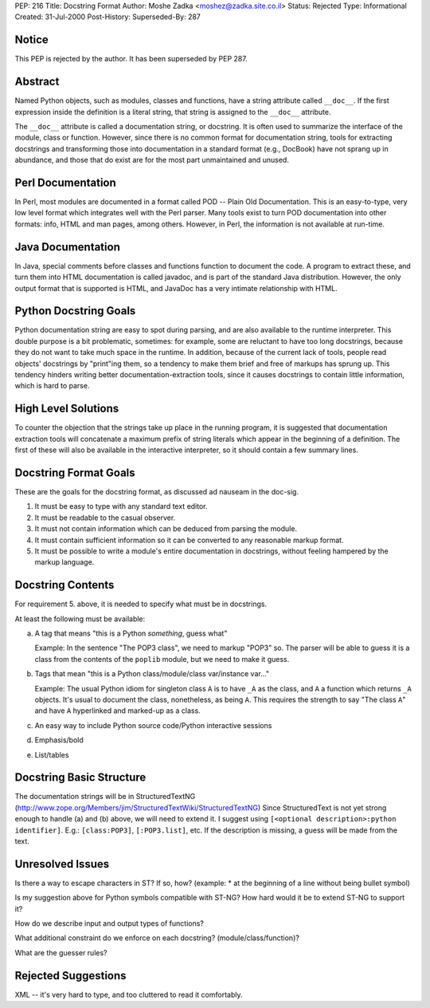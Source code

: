 PEP: 216
Title: Docstring Format
Author: Moshe Zadka <moshez@zadka.site.co.il>
Status: Rejected
Type: Informational
Created: 31-Jul-2000
Post-History:
Superseded-By: 287


Notice
======

This PEP is rejected by the author.  It has been superseded by PEP
287.


Abstract
========

Named Python objects, such as modules, classes and functions, have a
string attribute called ``__doc__``. If the first expression inside
the definition is a literal string, that string is assigned
to the ``__doc__`` attribute.

The ``__doc__`` attribute is called a documentation string, or docstring.
It is often used to summarize the interface of the module, class or
function. However, since there is no common format for documentation
string, tools for extracting docstrings and transforming those into
documentation in a standard format (e.g., DocBook) have not sprang
up in abundance, and those that do exist are for the most part
unmaintained and unused.


Perl Documentation
==================

In Perl, most modules are documented in a format called POD -- Plain
Old Documentation. This is an easy-to-type, very low level format
which integrates well with the Perl parser. Many tools exist to turn
POD documentation into other formats: info, HTML and man pages, among
others. However, in Perl, the information is not available at run-time.


Java Documentation
==================

In Java, special comments before classes and functions function to
document the code. A program to extract these, and turn them into
HTML documentation is called javadoc, and is part of the standard
Java distribution. However, the only output format that is supported
is HTML, and JavaDoc has a very intimate relationship with HTML.


Python Docstring Goals
======================

Python documentation string are easy to spot during parsing, and are
also available to the runtime interpreter. This double purpose is
a bit problematic, sometimes: for example, some are reluctant to have
too long docstrings, because they do not want to take much space in
the runtime. In addition, because of the current lack of tools, people
read objects' docstrings by "print"ing them, so a tendency to make them
brief and free of markups has sprung up. This tendency hinders writing
better documentation-extraction tools, since it causes docstrings to
contain little information, which is hard to parse.


High Level Solutions
====================

To counter the objection that the strings take up place in the running
program, it is suggested that documentation extraction tools will
concatenate a maximum prefix of string literals which appear in the
beginning of a definition. The first of these will also be available
in the interactive interpreter, so it should contain a few summary
lines.


Docstring Format Goals
======================

These are the goals for the docstring format, as discussed ad nauseam
in the doc-sig.

1. It must be easy to type with any standard text editor.
2. It must be readable to the casual observer.
3. It must not contain information which can be deduced from parsing
   the module.
4. It must contain sufficient information so it can be converted
   to any reasonable markup format.
5. It must be possible to write a module's entire documentation in
   docstrings, without feeling hampered by the markup language.


Docstring Contents
==================

For requirement 5. above, it is needed to specify what must be
in docstrings.

At least the following must be available:

a. A tag that means "this is a Python *something*, guess what"

   Example: In the sentence "The POP3 class", we need to markup "POP3"
   so. The parser will be able to guess it is a class from the contents
   of the ``poplib`` module, but we need to make it guess.

b. Tags that mean "this is a Python class/module/class var/instance var..."

   Example: The usual Python idiom for singleton class ``A`` is to have ``_A``
   as the class, and ``A`` a function which returns ``_A`` objects. It's usual
   to document the class, nonetheless, as being ``A``. This requires the
   strength to say "The class ``A``" and have ``A`` hyperlinked and marked-up
   as a class.

c. An easy way to include Python source code/Python interactive sessions

d. Emphasis/bold

e. List/tables


Docstring Basic Structure
=========================

The documentation strings will be in StructuredTextNG
(http://www.zope.org/Members/jim/StructuredTextWiki/StructuredTextNG)
Since StructuredText is not yet strong enough to handle (a) and (b)
above, we will need to extend it. I suggest using
``[<optional description>:python identifier]``.
E.g.: ``[class:POP3]``, ``[:POP3.list]``, etc. If the description is missing,
a guess will be made from the text.


Unresolved Issues
=================

Is there a way to escape characters in ST? If so, how?
(example: * at the beginning of a line without being bullet symbol)

Is my suggestion above for Python symbols compatible with ST-NG?
How hard would it be to extend ST-NG to support it?

How do we describe input and output types of functions?

What additional constraint do we enforce on each docstring?
(module/class/function)?

What are the guesser rules?


Rejected Suggestions
====================

XML -- it's very hard to type, and too cluttered to read it comfortably.
